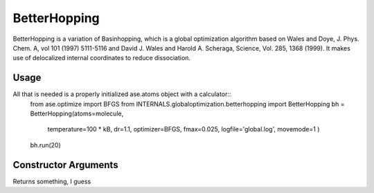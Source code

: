 BetterHopping
*************

BetterHopping is a variation of Basinhopping, which is a global optimization algorithm based on Wales and Doye, J. Phys. Chem. A, vol 101 (1997) 5111-5116 and David J. Wales and Harold A. Scheraga, Science, Vol. 285, 1368 (1999). It makes use of delocalized internal coordinates to reduce dissociation.

Usage
=====

All that is needed is a properly initialized ase.atoms object with a calculator::
	from ase.optimize import BFGS
	from INTERNALS.globaloptimization.betterhopping import BetterHopping
	bh = BetterHopping(atoms=molecule,
		          temperature=100 * kB,
		          dr=1.1,
		          optimizer=BFGS,
		          fmax=0.025,
		          logfile='global.log',
		          movemode=1
		          )
	bh.run(20)

Constructor Arguments
=====================

.. class:: INTERNALS.globaloptimization.BetterHopping(atoms,temperature=100*kB,optimizer=FIRE,optimizer2=FIRE,fmax=0.1,dr=0.1,logfile='-',trajectory='lowest.traj',optimizer_logfile='stdout.log',local_minima_trajectory='temp_local_minima.traj',final_minima_trajectory='final_minima.traj',adjust_cm=True,movemode=0,maxmoves=10000,dynstep=-1,numdelocmodes=1,adsorb=None)

Returns something, I guess
